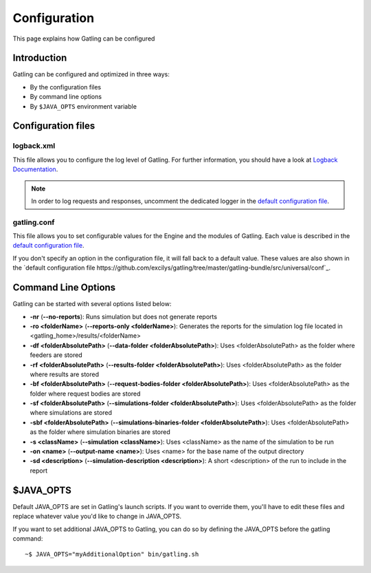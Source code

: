 #############
Configuration
#############

This page explains how Gatling can be configured

Introduction
============

Gatling can be configured and optimized in three ways:

* By the configuration files
* By command line options
* By ``$JAVA_OPTS`` environment variable

Configuration files
===================

logback.xml
-----------

This file allows you to configure the log level of Gatling.
For further information, you should have a look at `Logback Documentation <http://logback.qos.ch/manual/index.html>`_.

.. note:: In order to log requests and responses, uncomment the dedicated logger in the `default configuration file <https://github.com/excilys/gatling/blob/master/gatling-bundle/src/universal/conf/logback.xml>`_.

gatling.conf
------------

This file allows you to set configurable values for the Engine and the modules of Gatling.
Each value is described in the `default configuration file <https://github.com/excilys/gatling/tree/master/gatling-bundle/src/universal/conf>`_.

If you don't specify an option in the configuration file, it will fall back to a default value.
These values are also shown in the `default configuration file https://github.com/excilys/gatling/tree/master/gatling-bundle/src/universal/conf`_.

.. _gatling-cli-options:

Command Line Options
====================

Gatling can be started with several options listed below:

* **-nr** (**--no-reports**): Runs simulation but does not generate reports
* **-ro <folderName>** (**--reports-only <folderName>**): Generates the reports for the simulation log file located in <gatling_home>/results/<folderName>
* **-df <folderAbsolutePath>** (**--data-folder <folderAbsolutePath>**): Uses <folderAbsolutePath> as the folder where feeders are stored
* **-rf <folderAbsolutePath>** (**--results-folder <folderAbsolutePath>**): Uses <folderAbsolutePath> as the folder where results are stored
* **-bf <folderAbsolutePath>** (**--request-bodies-folder <folderAbsolutePath>**): Uses <folderAbsolutePath> as the folder where request bodies are stored
* **-sf <folderAbsolutePath>** (**--simulations-folder <folderAbsolutePath>**): Uses <folderAbsolutePath> as the folder where simulations are stored
* **-sbf <folderAbsolutePath>** (**--simulations-binaries-folder <folderAbsolutePath>**): Uses <folderAbsolutePath> as the folder where simulation binaries are stored
* **-s <className>** (**--simulation <className>**): Uses <className> as the name of the simulation to be run
* **-on <name>** (**--output-name <name>**): Uses <name> for the base name of the output directory
* **-sd <description>** (**--simulation-description <description>**): A short <description> of the run to include in the report


$JAVA_OPTS
==========

Default JAVA_OPTS are set in Gatling's launch scripts.
If you want to override them, you'll have to edit these files and replace whatever value you'd like to change in JAVA_OPTS.

If you want to set additional JAVA_OPTS to Gatling, you can do so by defining the JAVA_OPTS before the gatling command::

	~$ JAVA_OPTS="myAdditionalOption" bin/gatling.sh


